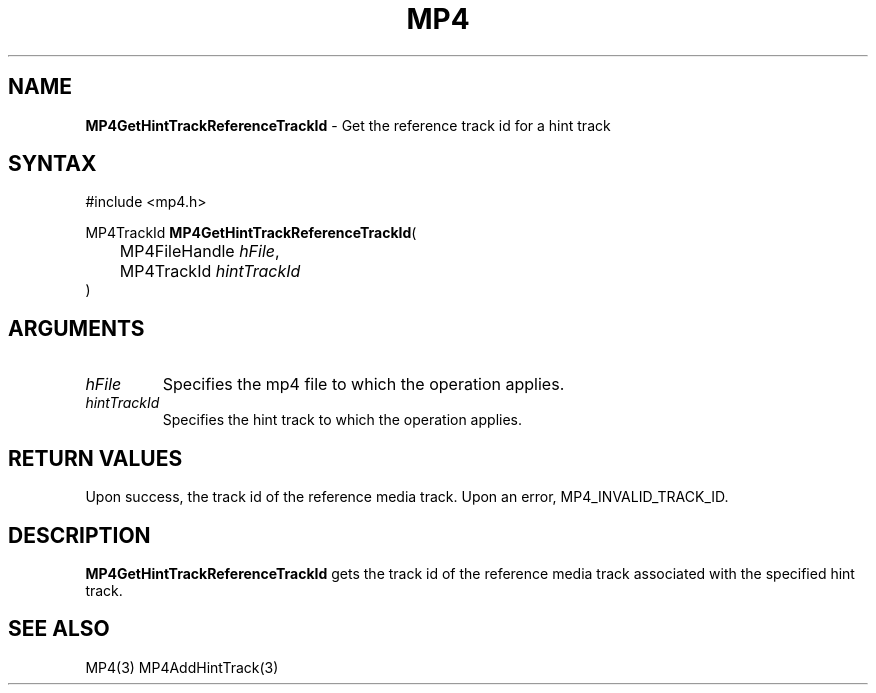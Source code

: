 .TH "MP4" "3" "Version 0.9" "Cisco Systems Inc." "MP4 File Format Library"
.SH "NAME"
.LP 
\fBMP4GetHintTrackReferenceTrackId\fR \- Get the reference track id for a hint track
.SH "SYNTAX"
.LP 
#include <mp4.h>
.LP 
MP4TrackId \fBMP4GetHintTrackReferenceTrackId\fR(
.br 
	MP4FileHandle \fIhFile\fP,
.br 
	MP4TrackId \fIhintTrackId\fP
.br 
)
.SH "ARGUMENTS"
.LP 
.TP 
\fIhFile\fP
Specifies the mp4 file to which the operation applies.
.TP 
\fIhintTrackId\fP
Specifies the hint track to which the operation applies.
.SH "RETURN VALUES"
.LP 
Upon success, the track id of the reference media track. Upon an error, MP4_INVALID_TRACK_ID.

.SH "DESCRIPTION"
.LP 
\fBMP4GetHintTrackReferenceTrackId\fR gets the track id of the reference media track associated with the specified hint track.
.SH "SEE ALSO"
.LP 
MP4(3) MP4AddHintTrack(3)
